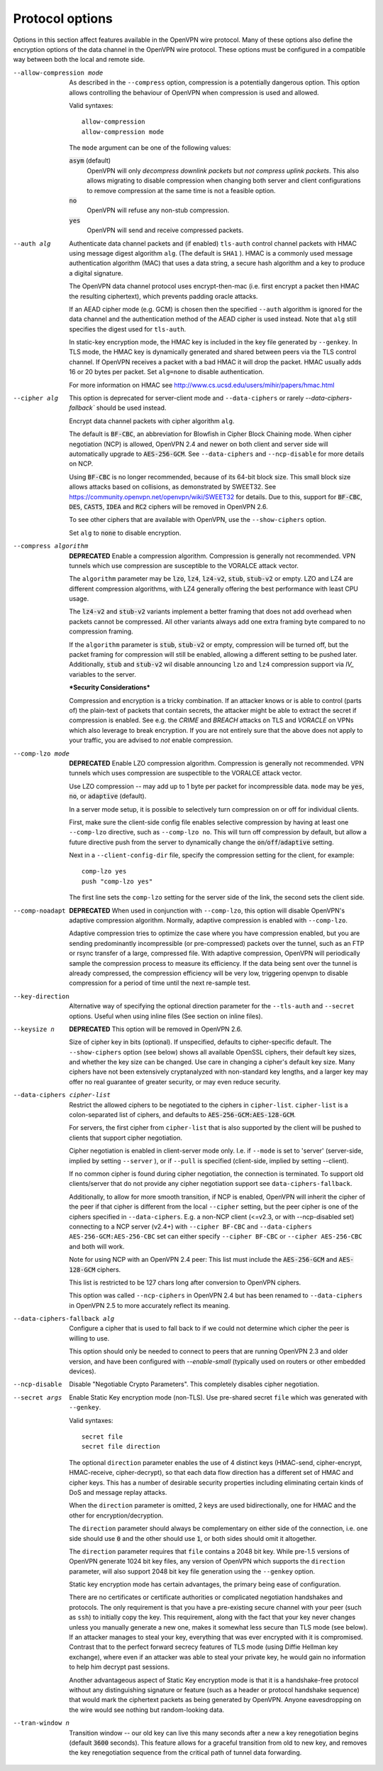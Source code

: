 Protocol options
----------------
Options in this section affect features available in the OpenVPN wire
protocol.  Many of these options also define the encryption options
of the data channel in the OpenVPN wire protocol.  These options must be
configured in a compatible way between both the local and remote side.

--allow-compression mode
  As described in the ``--compress`` option, compression is a potentially
  dangerous option.  This option allows controlling the behaviour of
  OpenVPN when compression is used and allowed.

  Valid syntaxes:
  ::

      allow-compression
      allow-compression mode

  The ``mode`` argument can be one of the following values:

  :code:`asym`  (default)
      OpenVPN will only *decompress downlink packets* but *not compress
      uplink packets*.  This also allows migrating to disable compression
      when changing both server and client configurations to remove
      compression at the same time is not a feasible option.

  :code:`no`
      OpenVPN will refuse any non-stub compression.

  :code:`yes`
      OpenVPN will send and receive compressed packets.

--auth alg
  Authenticate data channel packets and (if enabled) ``tls-auth`` control
  channel packets with HMAC using message digest algorithm ``alg``. (The
  default is ``SHA1`` ). HMAC is a commonly used message authentication
  algorithm (MAC) that uses a data string, a secure hash algorithm and a
  key to produce a digital signature.

  The OpenVPN data channel protocol uses encrypt-then-mac (i.e. first
  encrypt a packet then HMAC the resulting ciphertext), which prevents
  padding oracle attacks.

  If an AEAD cipher mode (e.g. GCM) is chosen then the specified ``--auth``
  algorithm is ignored for the data channel and the authentication method
  of the AEAD cipher is used instead. Note that ``alg`` still specifies
  the digest used for ``tls-auth``.

  In static-key encryption mode, the HMAC key is included in the key file
  generated by ``--genkey``. In TLS mode, the HMAC key is dynamically
  generated and shared between peers via the TLS control channel. If
  OpenVPN receives a packet with a bad HMAC it will drop the packet. HMAC
  usually adds 16 or 20 bytes per packet. Set ``alg=none`` to disable
  authentication.

  For more information on HMAC see
  http://www.cs.ucsd.edu/users/mihir/papers/hmac.html

--cipher alg
  This option is deprecated for server-client mode and ``--data-ciphers``
  or rarely `--data-ciphers-fallback`` should be used instead.

  Encrypt data channel packets with cipher algorithm ``alg``.

  The default is :code:`BF-CBC`, an abbreviation for Blowfish in Cipher
  Block Chaining mode. When cipher negotiation (NCP) is allowed,
  OpenVPN 2.4 and newer on both client and server side will automatically
  upgrade to :code:`AES-256-GCM`.  See ``--data-ciphers`` and
  ``--ncp-disable`` for more details on NCP.

  Using :code:`BF-CBC` is no longer recommended, because of its 64-bit
  block size. This small block size allows attacks based on collisions, as
  demonstrated by SWEET32. See
  https://community.openvpn.net/openvpn/wiki/SWEET32
  for details. Due to this, support for :code:`BF-CBC`, :code:`DES`,
  :code:`CAST5`, :code:`IDEA` and :code:`RC2` ciphers will be removed in
  OpenVPN 2.6.

  To see other ciphers that are available with OpenVPN, use the
  ``--show-ciphers`` option.

  Set ``alg`` to :code:`none` to disable encryption.

--compress algorithm
  **DEPRECATED** Enable a compression algorithm.  Compression is generally
  not recommended.  VPN tunnels which use compression are susceptible to
  the VORALCE attack vector.

  The ``algorithm`` parameter may be :code:`lzo`, :code:`lz4`,
  :code:`lz4-v2`, :code:`stub`, :code:`stub-v2` or empty.
  LZO and LZ4 are different compression algorithms, with LZ4 generally
  offering the best performance with least CPU usage.

  The :code:`lz4-v2` and :code:`stub-v2` variants implement a better
  framing that does not add overhead when packets cannot be compressed. All
  other variants always add one extra framing byte compared to no
  compression framing.

  If the ``algorithm`` parameter is :code:`stub`, :code:`stub-v2` or empty,
  compression will be turned off, but the packet framing for compression
  will still be enabled, allowing a different setting to be pushed later.
  Additionally, :code:`stub` and :code:`stub-v2` wil disable announcing
  ``lzo`` and ``lz4`` compression support via *IV_* variables to the
  server.

  ***Security Considerations***

  Compression and encryption is a tricky combination. If an attacker knows
  or is able to control (parts of) the plain-text of packets that contain
  secrets, the attacker might be able to extract the secret if compression
  is enabled. See e.g. the *CRIME* and *BREACH* attacks on TLS and
  *VORACLE* on VPNs which also leverage to break encryption. If you are not
  entirely sure that the above does not apply to your traffic, you are
  advised to *not* enable compression.

--comp-lzo mode
  **DEPRECATED** Enable LZO compression algorithm.  Compression is
  generally not recommended.  VPN tunnels which uses compression are
  suspectible to the VORALCE attack vector.

  Use LZO compression -- may add up to 1 byte per packet for incompressible
  data. ``mode`` may be :code:`yes`, :code:`no`, or :code:`adaptive`
  (default).

  In a server mode setup, it is possible to selectively turn compression
  on or off for individual clients.

  First, make sure the client-side config file enables selective
  compression by having at least one ``--comp-lzo`` directive, such as
  ``--comp-lzo no``. This will turn off compression by default, but allow
  a future directive push from the server to dynamically change the
  :code:`on`/:code:`off`/:code:`adaptive` setting.

  Next in a ``--client-config-dir`` file, specify the compression setting
  for the client, for example:
  ::

    comp-lzo yes
    push "comp-lzo yes"

  The first line sets the ``comp-lzo`` setting for the server side of the
  link, the second sets the client side.

--comp-noadapt
  **DEPRECATED** When used in conjunction with ``--comp-lzo``, this option
  will disable OpenVPN's adaptive compression algorithm. Normally, adaptive
  compression is enabled with ``--comp-lzo``.

  Adaptive compression tries to optimize the case where you have
  compression enabled, but you are sending predominantly incompressible
  (or pre-compressed) packets over the tunnel, such as an FTP or rsync
  transfer of a large, compressed file. With adaptive compression, OpenVPN
  will periodically sample the compression process to measure its
  efficiency. If the data being sent over the tunnel is already
  compressed, the compression efficiency will be very low, triggering
  openvpn to disable compression for a period of time until the next
  re-sample test.

--key-direction
  Alternative way of specifying the optional direction parameter for the
  ``--tls-auth`` and ``--secret`` options. Useful when using inline files
  (See section on inline files).

--keysize n
  **DEPRECATED** This option will be removed in OpenVPN 2.6.

  Size of cipher key in bits (optional). If unspecified, defaults to
  cipher-specific default. The ``--show-ciphers`` option (see below) shows
  all available OpenSSL ciphers, their default key sizes, and whether the
  key size can be changed. Use care in changing a cipher's default key
  size. Many ciphers have not been extensively cryptanalyzed with
  non-standard key lengths, and a larger key may offer no real guarantee
  of greater security, or may even reduce security.

--data-ciphers cipher-list
  Restrict the allowed ciphers to be negotiated to the ciphers in
  ``cipher-list``. ``cipher-list`` is a colon-separated list of ciphers,
  and defaults to :code:`AES-256-GCM:AES-128-GCM`.

  For servers, the first cipher from ``cipher-list`` that is also
  supported by the client will be pushed to clients that support cipher
  negotiation.

  Cipher negotiation is enabled in client-server mode only. I.e. if
  ``--mode`` is set to 'server' (server-side, implied by setting
  ``--server`` ), or if ``--pull`` is specified (client-side, implied by
  setting --client).

  If no common cipher is found during cipher negotiation, the  connection
  is terminated. To support old clients/server that do not provide any cipher
  negotiation support see ``data-ciphers-fallback``.

  Additionally, to allow for more smooth transition, if NCP is enabled,
  OpenVPN will inherit the cipher of the peer if that cipher is different
  from the local ``--cipher`` setting, but the peer cipher is one of the
  ciphers specified in ``--data-ciphers``. E.g. a non-NCP client (<=v2.3,
  or with --ncp-disabled set) connecting to a NCP server (v2.4+) with
  ``--cipher BF-CBC`` and ``--data-ciphers AES-256-GCM:AES-256-CBC`` set can
  either specify ``--cipher BF-CBC`` or ``--cipher AES-256-CBC`` and both
  will work.

  Note for using NCP with an OpenVPN 2.4 peer: This list must include the
  :code:`AES-256-GCM` and :code:`AES-128-GCM` ciphers.

  This list is restricted to be 127 chars long after conversion to OpenVPN
  ciphers.

  This option was called ``--ncp-ciphers`` in OpenVPN 2.4 but has been renamed
  to ``--data-ciphers`` in OpenVPN 2.5 to more accurately reflect its meaning.

--data-ciphers-fallback alg

    Configure a cipher that is used to fall back to if we could not determine
    which cipher the peer is willing to use.

    This option should only be needed to
    connect to peers that are running OpenVPN 2.3 and older version, and
    have been configured with `--enable-small`
    (typically used on routers or other embedded devices).

--ncp-disable
  Disable "Negotiable Crypto Parameters". This completely disables cipher
  negotiation.

--secret args
  Enable Static Key encryption mode (non-TLS). Use pre-shared secret
  ``file`` which was generated with ``--genkey``.

  Valid syntaxes:
  ::

     secret file
     secret file direction

  The optional ``direction`` parameter enables the use of 4 distinct keys
  (HMAC-send, cipher-encrypt, HMAC-receive, cipher-decrypt), so that each
  data flow direction has a different set of HMAC and cipher keys. This
  has a number of desirable security properties including eliminating
  certain kinds of DoS and message replay attacks.

  When the ``direction`` parameter is omitted, 2 keys are used
  bidirectionally, one for HMAC and the other for encryption/decryption.

  The ``direction`` parameter should always be complementary on either
  side of the connection, i.e. one side should use :code:`0` and the other
  should use :code:`1`, or both sides should omit it altogether.

  The ``direction`` parameter requires that ``file`` contains a 2048 bit
  key. While pre-1.5 versions of OpenVPN generate 1024 bit key files, any
  version of OpenVPN which supports the ``direction`` parameter, will also
  support 2048 bit key file generation using the ``--genkey`` option.

  Static key encryption mode has certain advantages, the primary being
  ease of configuration.

  There are no certificates or certificate authorities or complicated
  negotiation handshakes and protocols. The only requirement is that you
  have a pre-existing secure channel with your peer (such as ``ssh``) to
  initially copy the key. This requirement, along with the fact that your
  key never changes unless you manually generate a new one, makes it
  somewhat less secure than TLS mode (see below). If an attacker manages
  to steal your key, everything that was ever encrypted with it is
  compromised. Contrast that to the perfect forward secrecy features of
  TLS mode (using Diffie Hellman key exchange), where even if an attacker
  was able to steal your private key, he would gain no information to help
  him decrypt past sessions.

  Another advantageous aspect of Static Key encryption mode is that it is
  a handshake-free protocol without any distinguishing signature or
  feature (such as a header or protocol handshake sequence) that would
  mark the ciphertext packets as being generated by OpenVPN. Anyone
  eavesdropping on the wire would see nothing but random-looking data.

--tran-window n
  Transition window -- our old key can live this many seconds after a new
  a key renegotiation begins (default :code:`3600` seconds). This feature
  allows for a graceful transition from old to new key, and removes the key
  renegotiation sequence from the critical path of tunnel data forwarding.
